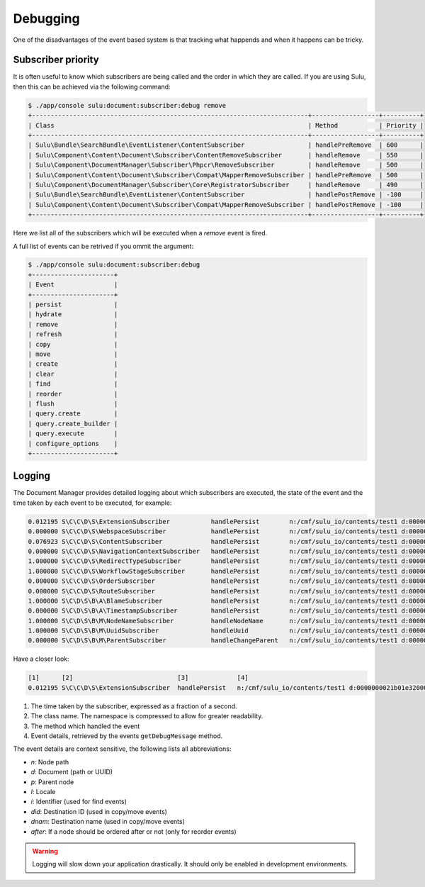 Debugging
=========

One of the disadvantages of the event based system is that tracking what
happends and when it happens can be tricky.

Subscriber priority
-------------------

It is often useful to know which subscribers are being called and the order in
which they are called. If you are using Sulu, then this can be achieved via
the following command:

.. code-block:: bash

    $ ./app/console sulu:document:subscriber:debug remove
    +--------------------------------------------------------------------------+------------------+----------+
    | Class                                                                    | Method           | Priority |
    +--------------------------------------------------------------------------+------------------+----------+
    | Sulu\Bundle\SearchBundle\EventListener\ContentSubscriber                 | handlePreRemove  | 600      |
    | Sulu\Component\Content\Document\Subscriber\ContentRemoveSubscriber       | handleRemove     | 550      |
    | Sulu\Component\DocumentManager\Subscriber\Phpcr\RemoveSubscriber         | handleRemove     | 500      |
    | Sulu\Component\Content\Document\Subscriber\Compat\MapperRemoveSubscriber | handlePreRemove  | 500      |
    | Sulu\Component\DocumentManager\Subscriber\Core\RegistratorSubscriber     | handleRemove     | 490      |
    | Sulu\Bundle\SearchBundle\EventListener\ContentSubscriber                 | handlePostRemove | -100     |
    | Sulu\Component\Content\Document\Subscriber\Compat\MapperRemoveSubscriber | handlePostRemove | -100     |
    +--------------------------------------------------------------------------+------------------+----------+

Here we list all of the subscribers which will be executed when a `remove`
event is fired.


A full list of events can be retrived if you ommit the argument:

.. code-block:: bash

    $ ./app/console sulu:document:subscriber:debug
    +----------------------+
    | Event                |
    +----------------------+
    | persist              |
    | hydrate              |
    | remove               |
    | refresh              |
    | copy                 |
    | move                 |
    | create               |
    | clear                |
    | find                 |
    | reorder              |
    | flush                |
    | query.create         |
    | query.create_builder |
    | query.execute        |
    | configure_options    |
    +----------------------+

Logging
-------

The Document Manager provides detailed logging about which subscribers are
executed, the state of the event and the time taken by each event to be
executed, for example:


.. code-block:: bash

    0.012195 S\C\C\D\S\ExtensionSubscriber           handlePersist        n:/cmf/sulu_io/contents/test1 d:0000000021b01e32000000005bcf8fba l:en p:/cmf/sulu_io/contents
    0.000000 S\C\C\D\S\WebspaceSubscriber            handlePersist        n:/cmf/sulu_io/contents/test1 d:0000000021b01e32000000005bcf8fba l:en p:/cmf/sulu_io/contents
    0.076923 S\C\C\D\S\ContentSubscriber             handlePersist        n:/cmf/sulu_io/contents/test1 d:0000000021b01e32000000005bcf8fba l:en p:/cmf/sulu_io/contents
    0.000000 S\C\C\D\S\NavigationContextSubscriber   handlePersist        n:/cmf/sulu_io/contents/test1 d:0000000021b01e32000000005bcf8fba l:en p:/cmf/sulu_io/contents
    1.000000 S\C\C\D\S\RedirectTypeSubscriber        handlePersist        n:/cmf/sulu_io/contents/test1 d:0000000021b01e32000000005bcf8fba l:en p:/cmf/sulu_io/contents
    1.000000 S\C\C\D\S\WorkflowStageSubscriber       handlePersist        n:/cmf/sulu_io/contents/test1 d:0000000021b01e32000000005bcf8fba l:en p:/cmf/sulu_io/contents
    0.000000 S\C\C\D\S\OrderSubscriber               handlePersist        n:/cmf/sulu_io/contents/test1 d:0000000021b01e32000000005bcf8fba l:en p:/cmf/sulu_io/contents
    0.000000 S\C\C\D\S\RouteSubscriber               handlePersist        n:/cmf/sulu_io/contents/test1 d:0000000021b01e32000000005bcf8fba l:en p:/cmf/sulu_io/contents
    1.000000 S\C\D\S\B\A\BlameSubscriber             handlePersist        n:/cmf/sulu_io/contents/test1 d:0000000021b01e32000000005bcf8fba l:en p:/cmf/sulu_io/contents
    0.000000 S\C\D\S\B\A\TimestampSubscriber         handlePersist        n:/cmf/sulu_io/contents/test1 d:0000000021b01e32000000005bcf8fba l:en p:/cmf/sulu_io/contents
    1.000000 S\C\D\S\B\M\NodeNameSubscriber          handleNodeName       n:/cmf/sulu_io/contents/test1 d:0000000021b01e32000000005bcf8fba l:en p:/cmf/sulu_io/contents
    1.000000 S\C\D\S\B\M\UuidSubscriber              handleUuid           n:/cmf/sulu_io/contents/test1 d:0000000021b01e32000000005bcf8fba l:en p:/cmf/sulu_io/contents
    0.000000 S\C\D\S\B\M\ParentSubscriber            handleChangeParent   n:/cmf/sulu_io/contents/test1 d:0000000021b01e32000000005bcf8fba l:en p:/cmf/sulu_io/contents

Have a closer look:

.. code-block:: bash

    [1]      [2]                            [3]             [4]
    0.012195 S\C\C\D\S\ExtensionSubscriber  handlePersist   n:/cmf/sulu_io/contents/test1 d:0000000021b01e32000000005bcf8fba l:en

1. The time taken by the subscriber, expressed as a fraction of a second.
2. The class name. The namespace is compressed to allow for greater
   readability.
3. The method which handled the event
4. Event details, retrieved by the events ``getDebugMessage`` method.

The event details are context sensitive, the following lists all abbreviations:

- `n`: Node path
- `d`: Document (path or UUID)
- `p`: Parent node
- `l`: Locale
- `i`: Identifier (used for find events)
- `did`: Destination ID (used in copy/move events)
- `dnam`: Destination name (used in copy/move events)
- `after`: If a node should be ordered after or not (only for reorder events)

.. warning::

    Logging will slow down your application drastically. It should only be
    enabled in development environments.

